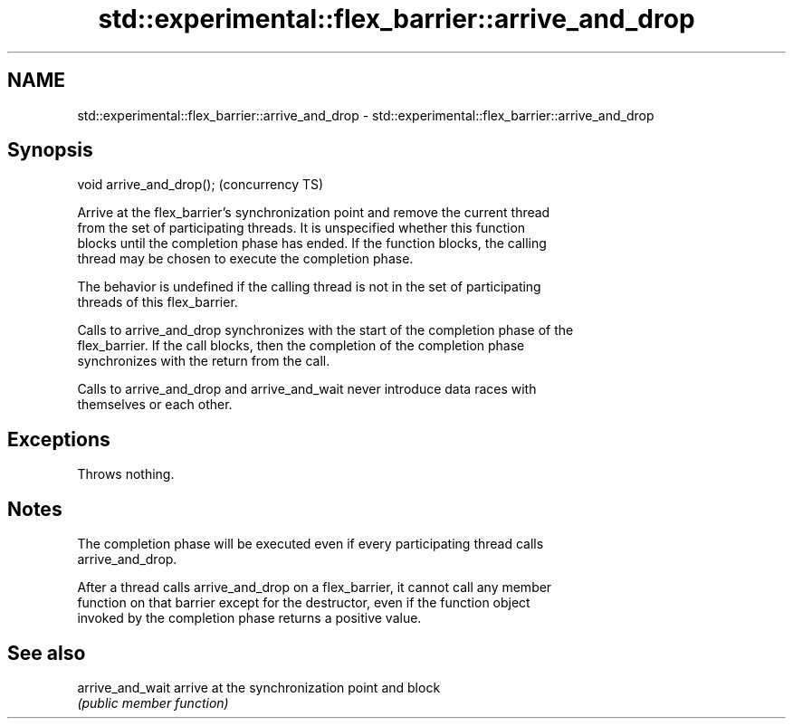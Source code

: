.TH std::experimental::flex_barrier::arrive_and_drop 3 "2021.11.17" "http://cppreference.com" "C++ Standard Libary"
.SH NAME
std::experimental::flex_barrier::arrive_and_drop \- std::experimental::flex_barrier::arrive_and_drop

.SH Synopsis
   void arrive_and_drop();  (concurrency TS)

   Arrive at the flex_barrier's synchronization point and remove the current thread
   from the set of participating threads. It is unspecified whether this function
   blocks until the completion phase has ended. If the function blocks, the calling
   thread may be chosen to execute the completion phase.

   The behavior is undefined if the calling thread is not in the set of participating
   threads of this flex_barrier.

   Calls to arrive_and_drop synchronizes with the start of the completion phase of the
   flex_barrier. If the call blocks, then the completion of the completion phase
   synchronizes with the return from the call.

   Calls to arrive_and_drop and arrive_and_wait never introduce data races with
   themselves or each other.

.SH Exceptions

   Throws nothing.

.SH Notes

   The completion phase will be executed even if every participating thread calls
   arrive_and_drop.

   After a thread calls arrive_and_drop on a flex_barrier, it cannot call any member
   function on that barrier except for the destructor, even if the function object
   invoked by the completion phase returns a positive value.

.SH See also

   arrive_and_wait arrive at the synchronization point and block
                   \fI(public member function)\fP
